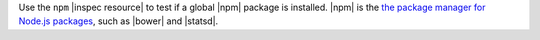 .. The contents of this file are included in multiple topics.
.. This file should not be changed in a way that hinders its ability to appear in multiple documentation sets.

Use the ``npm`` |inspec resource| to test if a global |npm| package is installed. |npm| is the `the package manager for Node.js packages <https://docs.npmjs.com>`__, such as |bower| and |statsd|.
